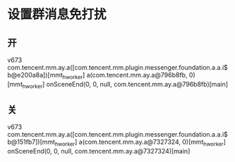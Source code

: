 * 设置群消息免打扰
** 开
v673
com.tencent.mm.ay.a([com.tencent.mm.plugin.messenger.foundation.a.a.i$b@e200a8a])[mmt_hworker]
a(com.tencent.mm.ay.a@796b8fb, 0)[mmt_hworker]
onSceneEnd(0, 0, null, com.tencent.mm.ay.a@796b8fb)[main]

** 关
v673
com.tencent.mm.ay.a([com.tencent.mm.plugin.messenger.foundation.a.a.i$b@151fb7])[mmt_hworker]
a(com.tencent.mm.ay.a@7327324, 0)[mmt_hworker]
onSceneEnd(0, 0, null, com.tencent.mm.ay.a@7327324)[main]
